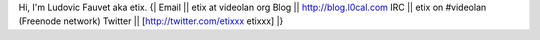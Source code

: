 Hi, I'm Ludovic Fauvet aka etix. {\| Email \|\| etix at videolan org
Blog \|\| http://blog.l0cal.com IRC \|\| etix on #videolan (Freenode
network) Twitter \|\| [http://twitter.com/etixxx etixxx] \|}
